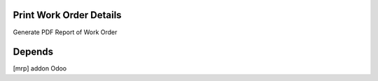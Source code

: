 Print Work Order Details
========================
Generate PDF Report of Work Order

Depends
=======
[mrp] addon Odoo

